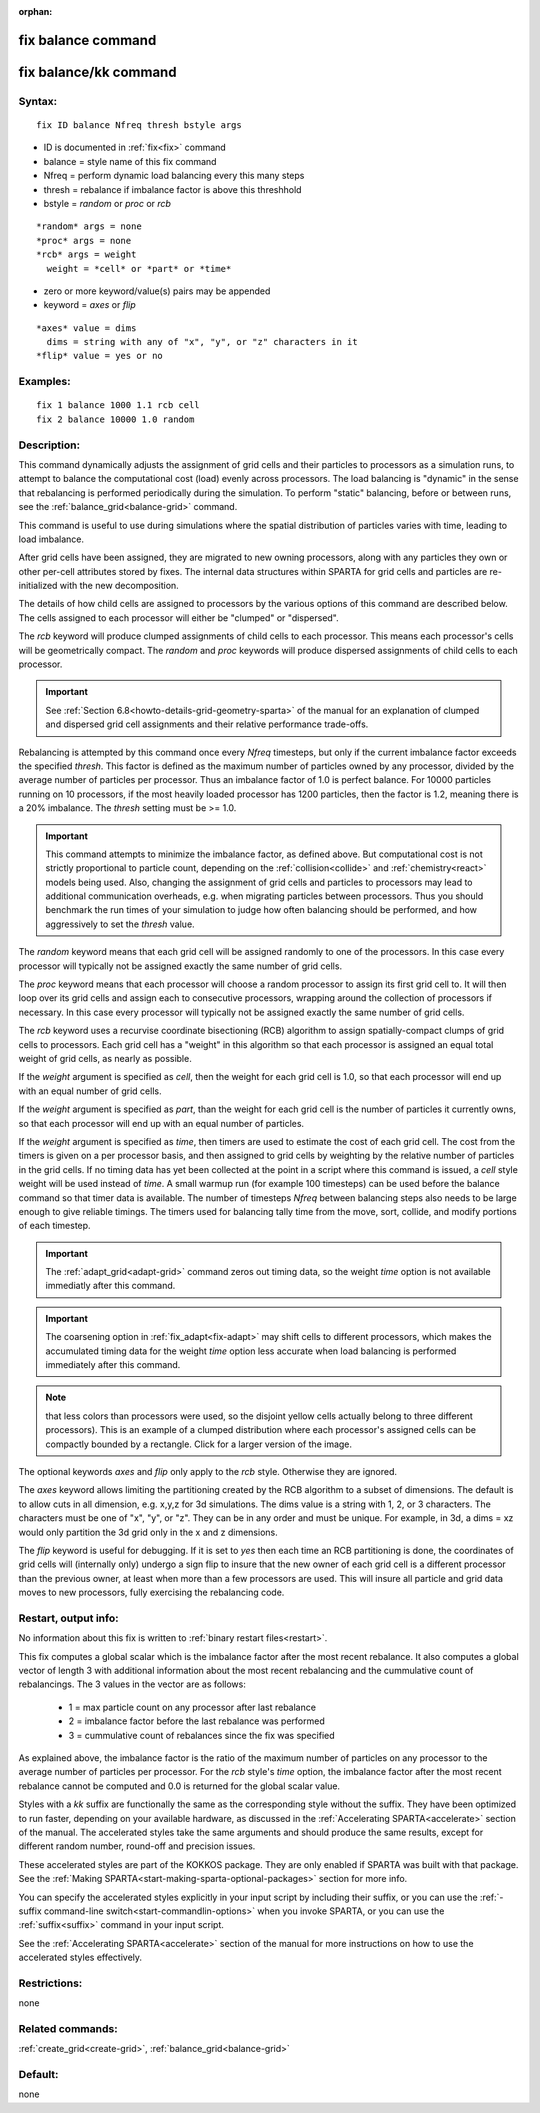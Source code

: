 
:orphan:

.. index:: fix_balance

.. _fix-balance:

.. _fix-balance-command:

###################
fix balance command
###################

.. _fix-balance-kk-command:

######################
fix balance/kk command
######################

.. _fix-balance-syntax:

*******
Syntax:
*******

::

   fix ID balance Nfreq thresh bstyle args

- ID is documented in :ref:`fix<fix>` command 

- balance = style name of this fix command

- Nfreq = perform dynamic load balancing every this many steps

- thresh = rebalance if imbalance factor is above this threshhold

- bstyle = *random* or *proc* or *rcb*

::

     *random* args = none 
     *proc* args = none 
     *rcb* args = weight
       weight = *cell* or *part* or *time*

- zero or more keyword/value(s) pairs may be appended

- keyword = *axes* or *flip*

::

     *axes* value = dims
       dims = string with any of "x", "y", or "z" characters in it
     *flip* value = yes or no

.. _fix-balance-examples:

*********
Examples:
*********

::

   fix 1 balance 1000 1.1 rcb cell
   fix 2 balance 10000 1.0 random

.. _fix-balance-descriptio:

************
Description:
************

This command dynamically adjusts the assignment of grid cells and
their particles to processors as a simulation runs, to attempt to
balance the computational cost (load) evenly across processors.  The
load balancing is "dynamic" in the sense that rebalancing is performed
periodically during the simulation. To perform "static" balancing,
before or between runs, see the :ref:`balance_grid<balance-grid>`
command.

This command is useful to use during simulations where the spatial
distribution of particles varies with time, leading to load imbalance.

After grid cells have been assigned, they are migrated to new owning
processors, along with any particles they own or other per-cell
attributes stored by fixes.  The internal data structures within
SPARTA for grid cells and particles are re-initialized with the new
decomposition.

The details of how child cells are assigned to processors by the
various options of this command are described below.  The cells
assigned to each processor will either be "clumped" or "dispersed".

The *rcb* keyword will produce clumped assignments of child cells to
each processor.  This means each processor's cells will be
geometrically compact.  The *random* and *proc* keywords will produce
dispersed assignments of child cells to each processor.

.. important::

  See :ref:`Section 6.8<howto-details-grid-geometry-sparta>` of the
  manual for an explanation of clumped and dispersed grid cell
  assignments and their relative performance trade-offs.

Rebalancing is attempted by this command once every *Nfreq* timesteps,
but only if the current imbalance factor exceeds the specified
*thresh*.  This factor is defined as the maximum number of particles
owned by any processor, divided by the average number of particles per
processor.  Thus an imbalance factor of 1.0 is perfect balance.  For
10000 particles running on 10 processors, if the most heavily loaded
processor has 1200 particles, then the factor is 1.2, meaning there is
a 20% imbalance.  The *thresh* setting must be >= 1.0.

.. important::

  This command attempts to minimize the imbalance
  factor, as defined above.  But computational cost is not strictly
  proportional to particle count, depending on the
  :ref:`collision<collide>` and :ref:`chemistry<react>` models being used.
  Also, changing the assignment of grid cells and particles to
  processors may lead to additional communication overheads, e.g.  when
  migrating particles between processors.  Thus you should benchmark the
  run times of your simulation to judge how often balancing should be
  performed, and how aggressively to set the *thresh* value.

The *random* keyword means that each grid cell will be assigned
randomly to one of the processors.  In this case every processor will
typically not be assigned exactly the same number of grid cells.

The *proc* keyword means that each processor will choose a random
processor to assign its first grid cell to.  It will then loop over
its grid cells and assign each to consecutive processors, wrapping
around the collection of processors if necessary.  In this case every
processor will typically not be assigned exactly the same number of
grid cells.

The *rcb* keyword uses a recurvise coordinate bisectioning (RCB)
algorithm to assign spatially-compact clumps of grid cells to
processors.  Each grid cell has a "weight" in this algorithm so that
each processor is assigned an equal total weight of grid cells, as
nearly as possible.

If the *weight* argument is specified as *cell*, then the weight for
each grid cell is 1.0, so that each processor will end up with an
equal number of grid cells.

If the *weight* argument is specified as *part*, than the weight for
each grid cell is the number of particles it currently owns, so that
each processor will end up with an equal number of particles.

If the *weight* argument is specified as *time*, then timers are used
to estimate the cost of each grid cell.  The cost from the timers is
given on a per processor basis, and then assigned to grid cells by
weighting by the relative number of particles in the grid cells. If no
timing data has yet been collected at the point in a script where this
command is issued, a *cell* style weight will be used instead of
*time*.  A small warmup run (for example 100 timesteps) can be used
before the balance command so that timer data is available. The number
of timesteps *Nfreq* between balancing steps also needs to be large
enough to give reliable timings. The timers used for balancing tally
time from the move, sort, collide, and modify portions of each timestep.

.. important::

  The :ref:`adapt_grid<adapt-grid>` command zeros out
  timing data, so the weight *time* option is not available immediatly
  after this command.

.. important::

  The coarsening option in :ref:`fix_adapt<fix-adapt>` may
  shift cells to different processors, which makes the accumulated
  timing data for the weight *time* option less accurate when load
  balancing is performed immediately after this command.

.. note::

  that
  less colors than processors were used, so the disjoint yellow cells
  actually belong to three different processors).  This is an example of
  a clumped distribution where each processor's assigned cells can be
  compactly bounded by a rectangle.  Click for a larger version of the
  image.

.. image:: JPG/partition_small.jpg
           :target: JPG/partition.jpg

The optional keywords *axes* and *flip* only apply to the *rcb*
style.  Otherwise they are ignored.

The *axes* keyword allows limiting the partitioning created by the RCB
algorithm to a subset of dimensions.  The default is to allow cuts in
all dimension, e.g. x,y,z for 3d simulations.  The dims value is a
string with 1, 2, or 3 characters.  The characters must be one of "x",
"y", or "z".  They can be in any order and must be unique.  For
example, in 3d, a dims = xz would only partition the 3d grid only in
the x and z dimensions.

The *flip* keyword is useful for debugging.  If it is set to *yes*
then each time an RCB partitioning is done, the coordinates of grid
cells will (internally only) undergo a sign flip to insure that the
new owner of each grid cell is a different processor than the previous
owner, at least when more than a few processors are used.  This will
insure all particle and grid data moves to new processors, fully
exercising the rebalancing code.

.. _fix-balance-restart,-output-info:

*********************
Restart, output info:
*********************

No information about this fix is written to :ref:`binary restart files<restart>`.

This fix computes a global scalar which is the imbalance factor after
the most recent rebalance.  It also computes a global vector of length
3 with additional information about the most recent rebalancing and
the cummulative count of rebalancings.  The 3 values in the vector are
as follows:

   - 1 = max particle count on any processor after last rebalance
   - 2 = imbalance factor before the last rebalance was performed
   - 3 = cummulative count of rebalances since the fix was specified

As explained above, the imbalance factor is the ratio of the maximum
number of particles on any processor to the average number of
particles per processor. For the *rcb* style's *time* option, the
imbalance factor after the most recent rebalance cannot be computed
and 0.0 is returned for the global scalar value.

Styles with a *kk* suffix are functionally the same as the
corresponding style without the suffix.  They have been optimized to
run faster, depending on your available hardware, as discussed in the
:ref:`Accelerating SPARTA<accelerate>` section of the manual.
The accelerated styles take the same arguments and should produce the
same results, except for different random number, round-off and
precision issues.

These accelerated styles are part of the KOKKOS package. They are only
enabled if SPARTA was built with that package.  See the :ref:`Making SPARTA<start-making-sparta-optional-packages>` section for more info.

You can specify the accelerated styles explicitly in your input script
by including their suffix, or you can use the :ref:`-suffix command-line switch<start-commandlin-options>` when you invoke SPARTA, or you can
use the :ref:`suffix<suffix>` command in your input script.

See the :ref:`Accelerating SPARTA<accelerate>` section of the
manual for more instructions on how to use the accelerated styles
effectively.

.. _fix-balance-restrictio:

*************
Restrictions:
*************

none

.. _fix-balance-related-commands:

*****************
Related commands:
*****************

:ref:`create_grid<create-grid>`, :ref:`balance_grid<balance-grid>`

.. _fix-balance-default:

********
Default:
********

none


